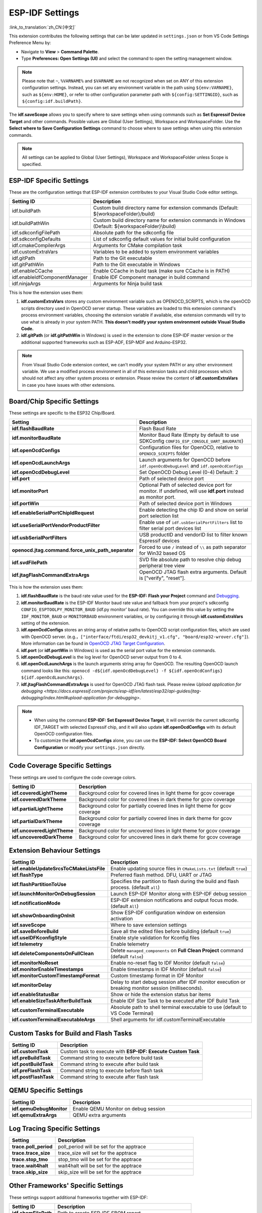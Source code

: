 .. _settings:

ESP-IDF Settings
================

:link_to_translation:`zh_CN:[中文]`

This extension contributes the following settings that can be later updated in ``settings.json`` or from VS Code Settings Preference Menu by:

- Navigate to **View** > **Command Palette**.

- Type **Preferences: Open Settings (UI)** and select the command to open the setting management window.

.. note::

    Please note that ``~``, ``%VARNAME%`` and ``$VARNAME`` are not recognized when set on ANY of this extension configuration settings. Instead, you can set any environment variable in the path using ``${env:VARNAME}``, such as ``${env:HOME}``, or refer to other configuration parameter path with ``${config:SETTINGID}``, such as ``${config:idf.buildPath}``.

The **idf.saveScope** allows you to specify where to save settings when using commands such as **Set Espressif Device Target** and other commands. Possible values are Global (User Settings), Workspace and WorkspaceFolder. Use the **Select where to Save Configuration Settings** command to choose where to save settings when using this extension commands.

.. note::

    All settings can be applied to Global (User Settings), Workspace and WorkspaceFolder unless Scope is specified.

ESP-IDF Specific Settings
-------------------------

These are the configuration settings that ESP-IDF extension contributes to your Visual Studio Code editor settings.

.. list-table::
    :widths: 10 20
    :header-rows: 1

    * - Setting ID
      - Description
    * - idf.buildPath
      - Custom build directory name for extension commands (Default: \${workspaceFolder}/build)
    * - idf.buildPathWin
      - Custom build directory name for extension commands in Windows (Default: \${workspaceFolder}\\build)
    * - idf.sdkconfigFilePath
      - Absolute path for the sdkconfig file
    * - idf.sdkconfigDefaults
      - List of sdkconfig default values for initial build configuration
    * - idf.cmakeCompilerArgs
      - Arguments for CMake compilation task
    * - idf.customExtraVars
      - Variables to be added to system environment variables
    * - idf.gitPath
      - Path to the Git executable
    * - idf.gitPathWin
      - Path to the Git executable in Windows
    * - idf.enableCCache
      - Enable CCache in build task (make sure CCache is in PATH)
    * - idf.enableIdfComponentManager
      - Enable IDF Component manager in build command
    * - idf.ninjaArgs
      - Arguments for Ninja build task

This is how the extension uses them:

1. **idf.customExtraVars** stores any custom environment variable such as OPENOCD_SCRIPTS, which is the openOCD scripts directory used in OpenOCD server startup. These variables are loaded to this extension command's process environment variables, choosing the extension variable if available, else extension commands will try to use what is already in your system PATH. **This doesn't modify your system environment outside Visual Studio Code.**
2. **idf.gitPath** (or **idf.gitPathWin** in Windows) is used in the extension to clone ESP-IDF master version or the additional supported frameworks such as ESP-ADF, ESP-MDF and Arduino-ESP32.

.. note::

    From Visual Studio Code extension context, we can't modify your system PATH or any other environment variable. We use a modified process environment in all of this extension tasks and child processes which should not affect any other system process or extension. Please review the content of **idf.customExtraVars** in case you have issues with other extensions.

Board/Chip Specific Settings
----------------------------

These settings are specific to the ESP32 Chip/Board.

.. list-table::
    :widths: 25 75
    :header-rows: 1

    * - Setting
      - Description
    * - **idf.flashBaudRate**
      - Flash Baud Rate
    * - **idf.monitorBaudRate**
      - Monitor Baud Rate (Empty by default to use SDKConfig ``CONFIG_ESP_CONSOLE_UART_BAUDRATE``)
    * - **idf.openOcdConfigs**
      - Configuration files for OpenOCD, relative to ``OPENOCD_SCRIPTS`` folder
    * - **idf.openOcdLaunchArgs**
      - Launch arguments for OpenOCD before ``idf.openOcdDebugLevel`` and ``idf.openOcdConfigs``
    * - **idf.openOcdDebugLevel**
      - Set OpenOCD Debug Level (0-4) Default: 2
    * - **idf.port**
      - Path of selected device port
    * - **idf.monitorPort**
      - Optional Path of selected device port for monitor. If undefined, will use **idf.port** instead as monitor port.
    * - **idf.portWin**
      - Path of selected device port in Windows
    * - **idf.enableSerialPortChipIdRequest**
      - Enable detecting the chip ID and show on serial port selection list
    * - **idf.useSerialPortVendorProductFilter**
      - Enable use of ``idf.usbSerialPortFilters`` list to filter serial port devices list
    * - **idf.usbSerialPortFilters**
      - USB productID and vendorID list to filter known Espressif devices
    * - **openocd.jtag.command.force_unix_path_separator**
      - Forced to use ``/`` instead of ``\\`` as path separator for Win32 based OS
    * - **idf.svdFilePath**
      - SVD file absolute path to resolve chip debug peripheral tree view
    * - **idf.jtagFlashCommandExtraArgs**
      - OpenOCD JTAG flash extra arguments. Default is ["verify", "reset"].

This is how the extension uses them:

1. **idf.flashBaudRate** is the baud rate value used for the **ESP-IDF: Flash your Project** command and `Debugging <https://docs.espressif.com/projects/vscode-esp-idf-extension/en/latest/debugproject.html>`_.
2. **idf.monitorBaudRate** is the ESP-IDF Monitor baud rate value and fallback from your project's sdkconfig ``CONFIG_ESPTOOLPY_MONITOR_BAUD`` (idf.py monitor' baud rate). You can override this value by setting the ``IDF_MONITOR_BAUD`` or ``MONITORBAUD`` environment variables, or by configuring it through **idf.customExtraVars** setting of the extension.
3. **idf.openOcdConfigs** stores an string array of relative paths to OpenOCD script configuration files, which are used with OpenOCD server. (e.g.，``["interface/ftdi/esp32_devkitj_v1.cfg", "board/esp32-wrover.cfg"]``). More information can be found in `OpenOCD JTAG Target Configuration <https://docs.espressif.com/projects/esp-idf/en/latest/esp32/api-guides/jtag-debugging/tips-and-quirks.html#jtag-debugging-tip-openocd-configure-target>`_.
4. **idf.port** (or **idf.portWin** in Windows) is used as the serial port value for the extension commands.
5. **idf.openOcdDebugLevel** is the log level for OpenOCD server output from 0 to 4.
6. **idf.openOcdLaunchArgs** is the launch arguments string array for OpenOCD. The resulting OpenOCD launch command looks like this: ``openocd -d${idf.openOcdDebugLevel} -f ${idf.openOcdConfigs} ${idf.openOcdLaunchArgs}``.
7. **idf.jtagFlashCommandExtraArgs** is used for OpenOCD JTAG flash task. Please review `Upload application for debugging <https://docs.espressif.com/projects/esp-idf/en/latest/esp32/api-guides/jtag-debugging/index.html#upload-application-for-debugging>`.

.. note::

    * When using the command **ESP-IDF: Set Espressif Device Target**, it will override the current sdkconfig IDF_TARGET with selected Espressif chip, and it will also update **idf.openOcdConfigs** with its default OpenOCD configuration files.
    * To customize the **idf.openOcdConfigs** alone, you can use the **ESP-IDF: Select OpenOCD Board Configuration** or modify your ``settings.json`` directly.

Code Coverage Specific Settings
-------------------------------

These settings are used to configure the code coverage colors.

.. list-table::
    :widths: 25 75
    :header-rows: 1

    * - Setting ID
      - Description
    * - **idf.coveredLightTheme**
      - Background color for covered lines in light theme for gcov coverage
    * - **idf.coveredDarkTheme**
      - Background color for covered lines in dark theme for gcov coverage
    * - **idf.partialLightTheme**
      - Background color for partially covered lines in light theme for gcov coverage
    * - **idf.partialDarkTheme**
      - Background color for partially covered lines in dark theme for gcov coverage
    * - **idf.uncoveredLightTheme**
      - Background color for uncovered lines in light theme for gcov coverage
    * - **idf.uncoveredDarkTheme**
      - Background color for uncovered lines in dark theme for gcov coverage


Extension Behaviour Settings
----------------------------

.. list-table::
    :widths: 25 75
    :header-rows: 1

    * - Setting ID
      - Description
    * - **idf.enableUpdateSrcsToCMakeListsFile**
      - Enable updating source files in ``CMakeLists.txt`` (default ``true``)
    * - **idf.flashType**
      - Preferred flash method. DFU, UART or JTAG
    * - **idf.flashPartitionToUse**
      - Specifies the partition to flash during the build and flash process. (default ``all``)
    * - **idf.launchMonitorOnDebugSession**
      - Launch ESP-IDF Monitor along with ESP-IDF debug session
    * - **idf.notificationMode**
      - ESP-IDF extension notifications and output focus mode. (default ``All``)
    * - **idf.showOnboardingOnInit**
      - Show ESP-IDF configuration window on extension activation
    * - **idf.saveScope**
      - Where to save extension settings
    * - **idf.saveBeforeBuild**
      - Save all the edited files before building (default ``true``)
    * - **idf.useIDFKconfigStyle**
      - Enable style validation for Kconfig files
    * - **idf.telemetry**
      - Enable telemetry
    * - **idf.deleteComponentsOnFullClean**
      - Delete ``managed_components`` on **Full Clean Project** command (default ``false``)
    * - **idf.monitorNoReset**
      - Enable no-reset flag to IDF Monitor (default ``false``)
    * - **idf.monitorEnableTimestamps**
      - Enable timestamps in IDF Monitor (default ``false``)
    * - **idf.monitorCustomTimestampFormat**
      - Custom timestamp format in IDF Monitor
    * - **idf.monitorDelay**
      - Delay to start debug session after IDF monitor execution or breaking monitor session (milliseconds).
    * - **idf.enableStatusBar**
      - Show or hide the extension status bar items
    * - **idf.enableSizeTaskAfterBuildTask**
      - Enable IDF Size Task to be executed after IDF Build Task
    * - **idf.customTerminalExecutable**
      - Absolute path to shell terminal executable to use (default to VS Code Terminal)
    * - **idf.customTerminalExecutableArgs**
      - Shell arguments for idf.customTerminalExecutable


Custom Tasks for Build and Flash Tasks
--------------------------------------

.. list-table::
    :widths: 25 75
    :header-rows: 1

    * - Setting ID
      - Description
    * - **idf.customTask**
      - Custom task to execute with **ESP-IDF: Execute Custom Task**
    * - **idf.preBuildTask**
      - Command string to execute before build task
    * - **idf.postBuildTask**
      - Command string to execute after build task
    * - **idf.preFlashTask**
      - Command string to execute before flash task
    * - **idf.postFlashTask**
      - Command string to execute after flash task


QEMU Specific Settings
----------------------

.. list-table::
    :widths: 25 75
    :header-rows: 1

    * - Setting ID
      - Description
    * - **idf.qemuDebugMonitor**
      - Enable QEMU Monitor on debug session
    * - **idf.qemuExtraArgs**
      - QEMU extra arguments


Log Tracing Specific Settings
-----------------------------

.. list-table::
    :widths: 25 75
    :header-rows: 1

    * - Setting
      - Description
    * - **trace.poll_period**
      - poll_period will be set for the apptrace
    * - **trace.trace_size**
      - trace_size will set for the apptrace
    * - **trace.stop_tmo**
      - stop_tmo will be set for the apptrace
    * - **trace.wait4halt**
      - wait4halt will be set for the apptrace
    * - **trace.skip_size**
      - skip_size will be set for the apptrace


Other Frameworks' Specific Settings
-----------------------------------

These settings support additional frameworks together with ESP-IDF:

.. list-table::
    :widths: 25 75
    :header-rows: 1

    * - Setting ID
      - Description
    * - **idf.sbomFilePath**
      - Path to create ESP-IDF SBOM report


Use of Environment Variables in ESP-IDF ``settings.json`` and ``tasks.json``
----------------------------------------------------------------------------

Environment (env) variables and other ESP-IDF settings (config) can be referenced in ESP-IDF settings using the syntax ``${env:VARNAME}`` and ``${config:ESPIDFSETTING}``, respectively.

For example, to use ``"~/workspace/blink"``, set the value to ``"${env:HOME}/workspace/blink"``.
